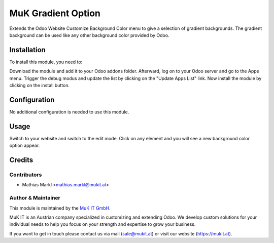 ==============
MuK Gradient Option
==============

Extends the Odoo Website Customize Background Color menu to give a selection
of gradient backgrounds. The gradient background can be used like any other
background color provided by Odoo.

Installation
============

To install this module, you need to:

Download the module and add it to your Odoo addons folder. Afterward, log on to
your Odoo server and go to the Apps menu. Trigger the debug modus and update the
list by clicking on the "Update Apps List" link. Now install the module by
clicking on the install button.

Configuration
=============

No additional configuration is needed to use this module.

Usage
=============

Switch to your website and switch to the edit mode. Click on any element and
you will see a new background color option appear.

Credits
=======

Contributors
------------

* Mathias Markl <mathias.markl@mukit.at>

Author & Maintainer
----------

This module is maintained by the `MuK IT GmbH <https://www.mukit.at/>`_.

MuK IT is an Austrian company specialized in customizing and extending Odoo.
We develop custom solutions for your individual needs to help you focus on
your strength and expertise to grow your business.

If you want to get in touch please contact us via mail
(sale@mukit.at) or visit our website (https://mukit.at).
